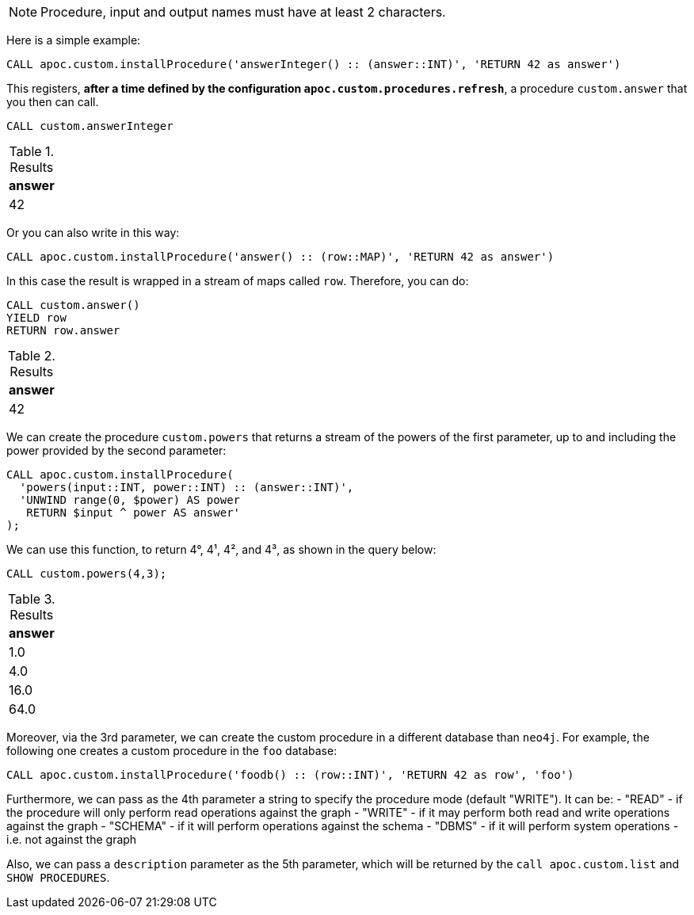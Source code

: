 NOTE: Procedure, input and output names must have at least 2 characters.

Here is a simple example:

[source,cypher]
----
CALL apoc.custom.installProcedure('answerInteger() :: (answer::INT)', 'RETURN 42 as answer')
----

This registers, *after a time defined by the configuration `apoc.custom.procedures.refresh`*,
a procedure `custom.answer` that you then can call.

[source,cypher]
----
CALL custom.answerInteger
----

.Results
[opts="header"]
|===
| answer
| 42
|===

Or you can also write in this way:

[source,cypher]
----
CALL apoc.custom.installProcedure('answer() :: (row::MAP)', 'RETURN 42 as answer')
----

In this case the result is wrapped in a stream of maps called `row`. Therefore, you can do:

[source,cypher]
----
CALL custom.answer()
YIELD row
RETURN row.answer
----

.Results
[opts="header"]
|===
| answer
| 42
|===


We can create the procedure `custom.powers` that returns a stream of the powers of the first parameter, up to and including the power provided by the second parameter:

[source,cypher]
----
CALL apoc.custom.installProcedure(
  'powers(input::INT, power::INT) :: (answer::INT)',
  'UNWIND range(0, $power) AS power
   RETURN $input ^ power AS answer'
);
----



We can use this function, to return 4°, 4¹, 4², and 4³, as shown in the query below:

[source,cypher]
----
CALL custom.powers(4,3);
----

.Results
[opts="header"]
|===
| answer
| 1.0
| 4.0
| 16.0
| 64.0
|===

Moreover, via the 3rd parameter, we can create the custom procedure in a different database than `neo4j`.
For example, the following one creates a custom procedure in the `foo` database:

[source,cypher]
----
CALL apoc.custom.installProcedure('foodb() :: (row::INT)', 'RETURN 42 as row', 'foo')
----


Furthermore, we can pass as the 4th parameter a string to specify the procedure mode (default "WRITE").
It can be:
- "READ" - if the procedure will only perform read operations against the graph
- "WRITE" - if it may perform both read and write operations against the graph
- "SCHEMA" - if it will perform operations against the schema
- "DBMS" - if it will perform system operations - i.e. not against the graph


Also, we can pass a `description` parameter as the 5th parameter,
which will be returned by the `call apoc.custom.list` and `SHOW PROCEDURES`.